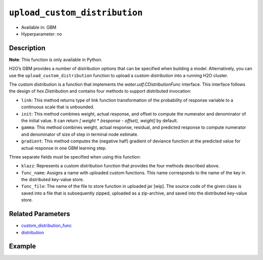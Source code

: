 ``upload_custom_distribution``
------------------------------

- Available in: GBM
- Hyperparameter: no

Description
~~~~~~~~~~~

**Note**: This function is only available in Python.

H2O’s GBM provides a number of distribution options that can be specified when building a model. Alternatively, you can use the ``upload_custom_distribution`` function to upload a custom distribution into a running H2O cluster.

The custom distribution is a function that implements the `water.udf.CDistributionFunc` interface. This interface follows the design of `hex.Distribution` and contains four methods to support distributed invocation:

- ``link``: This method returns type of link function transformation of the probability of response variable to a continuous scale that is unbounded.

- ``init``: This method combines weight, actual response, and offset to compute the numerator and denominator of the initial value. It can return `[ weight * (response - offset), weight]` by default.

- ``gamma``: This method combines weight, actual response, residual, and predicted response to compute numerator and denominator of size of step in terminal node estimate.

- ``gradient``: This method computes the (negative half) gradient of deviance function at the predicted value for actual response in one GBM learning step.

Three separate fields must be specified when using this function:

- ``klazz``: Represents a custom distribution function that provides the four methods described above.

- ``func_name``: Assigns a name with uploaded custom functions. This name corresponds to the name of the key in the distributed key-value store.

- ``func_file``: The name of the file to store function in uploaded jar [wip]. The source code of the given class is saved into a file that is subsequently zipped, uploaded as a zip-archive, and saved into the distributed key-value store.

Related Parameters
~~~~~~~~~~~~~~~~~~

- `custom_distribution_func <custom_distribution_func.html>`__
- `distribution <distribution.html>`__

Example
~~~~~~~

.. example-code::
   .. code-block:: python

	import h2o
	h2o.init()

	# wip
	from h2o.utils.distributions import CustomDistributionGaussian
	custom_dist_func = h2o.upload_custom_distribution(CustomDistributionGaussian, 
	                                                  func_name="gaussian", 
	                                                  func_file="dist_gaussian.py")

	# wip
	print(custom_dist_func)
	python:gaussian=dist_gaussian.CustomDistributionGaussianWrapper
